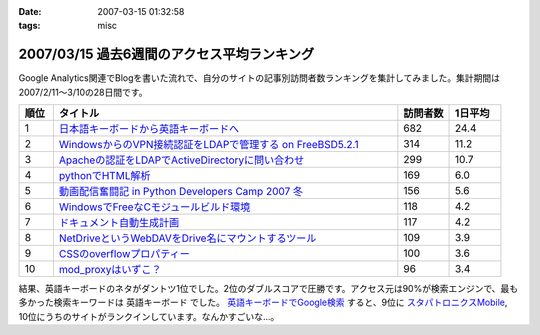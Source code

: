 :date: 2007-03-15 01:32:58
:tags: misc

============================================
2007/03/15 過去6週間のアクセス平均ランキング
============================================

Google Analytics関連でBlogを書いた流れで、自分のサイトの記事別訪問者数ランキングを集計してみました。集計期間は2007/2/11～3/10の28日間です。

.. csv-table::
  :header: "順位", "タイトル", "訪問者数", "1日平均"
  :widths: 2, 20, 3, 3

  1, `日本語キーボードから英語キーボードへ`_, 682, 24.4
  2, `WindowsからのVPN接続認証をLDAPで管理する on FreeBSD5.2.1`_, 314, 11.2
  3, `Apacheの認証をLDAPでActiveDirectoryに問い合わせ`_, 299, 10.7
  4, `pythonでHTML解析`_, 169, 6.0
  5, `動画配信奮闘記 in Python Developers Camp 2007 冬`_, 156, 5.6
  6, `WindowsでFreeなCモジュールビルド環境`_, 118, 4.2
  7, `ドキュメント自動生成計画`_, 117, 4.2
  8, `NetDriveというWebDAVをDrive名にマウントするツール`_, 109, 3.9
  9, `CSSのoverflowプロパティー`_, 100, 3.6
  10,`mod_proxyはいずこ？`_, 96, 3.4


結果、英語キーボードのネタがダントツ1位でした。2位のダブルスコアで圧勝です。アクセス元は90%が検索エンジンで、最も多かった検索キーワードは ``英語キーボード`` でした。 `英語キーボードでGoogle検索`_ すると、9位に `スタパトロニクスMobile`_, 10位にうちのサイトがランクインしています。なんかすごいな...。

.. _`日本語キーボードから英語キーボードへ`: http://www.freia.jp/taka/blog/252
.. _`Apacheの認証をLDAPでActiveDirectoryに問い合わせ`: http://www.freia.jp/taka/blog/226
.. _`WindowsからのVPN接続認証をLDAPで管理する on FreeBSD5.2.1`: http://www.freia.jp/taka/blog/83
.. _`pythonでHTML解析`: http://www.freia.jp/taka/blog/169
.. _`NetDriveというWebDAVをDrive名にマウントするツール`: http://www.freia.jp/taka/blog/232
.. _`ドキュメント自動生成計画`: http://www.freia.jp/taka/blog/67
.. _`mod_proxyはいずこ？`: http://www.freia.jp/taka/blog/55
.. _`動画配信奮闘記 in Python Developers Camp 2007 冬`: http://www.freia.jp/taka/blog/406
.. _`CSSのoverflowプロパティー`: http://www.freia.jp/taka/blog/117
.. _`WindowsでFreeなCモジュールビルド環境`: http://www.freia.jp/taka/memo/freevcbuild

.. _`スタパトロニクスMobile`: http://www.watch.impress.co.jp/mobile/column/stapa/2000/03/21/

.. _`英語キーボードでGoogle検索`: http://www.google.com/search?rls=ja&q=%E8%8B%B1%E8%AA%9E%E3%82%AD%E3%83%BC%E3%83%9C%E3%83%BC%E3%83%89&ie=utf-8&oe=utf-8

.. :extend type: text/html
.. :extend:

